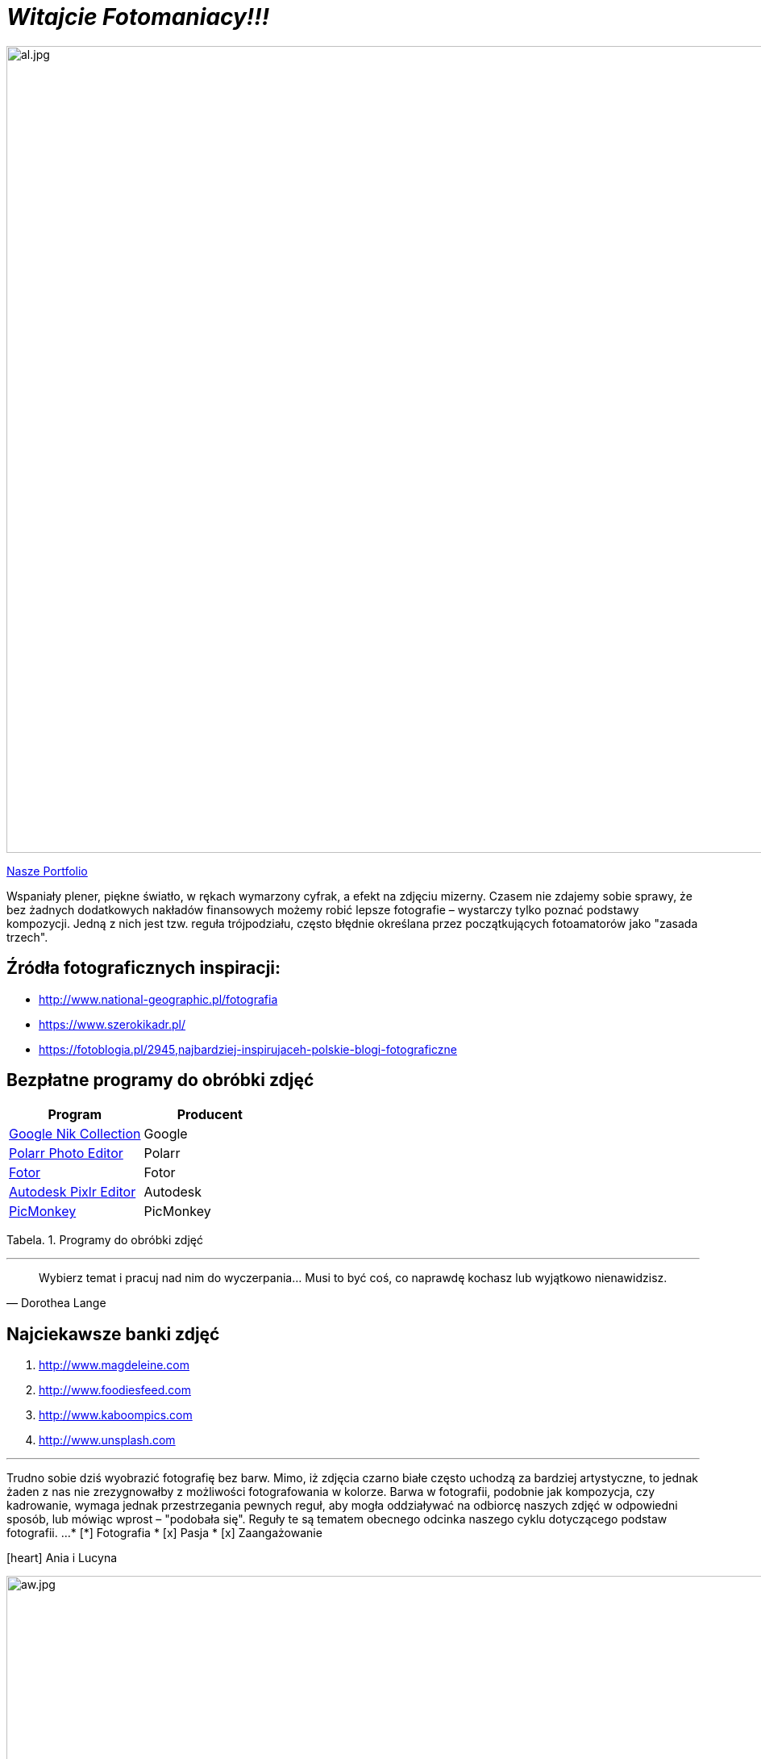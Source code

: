 
= _Witajcie Fotomaniacy!!!_ 

image::al.jpg[al.jpg,1000]

https://wolska0511.github.io/naszefotografie/[Nasze Portfolio]

Wspaniały plener, piękne światło, w rękach wymarzony cyfrak, a efekt na zdjęciu mizerny. Czasem nie zdajemy sobie sprawy, że bez żadnych dodatkowych nakładów finansowych możemy robić lepsze fotografie – wystarczy tylko poznać podstawy kompozycji. Jedną z nich jest tzw. reguła trójpodziału, często błędnie określana przez początkujących fotoamatorów jako "zasada trzech".

[sidebar]
== Źródła fotograficznych inspiracji:

* <http://www.national-geographic.pl/fotografia>

* <https://www.szerokikadr.pl/>

* <https://fotoblogia.pl/2945,najbardziej-inspirujaceh-polskie-blogi-fotograficzne>

== Bezpłatne programy do obróbki zdjęć 

[options="footer"]
|===
| Program	|  Producent

| link:++https://www.google.com/nikcollection++[Google Nik Collection]	| Google
| link:++https://photoeditor.polarr.co/++[Polarr Photo Editor] | Polarr
| link:++https://www.fotor.com/++[Fotor] | Fotor
| link:++https://pixlr.com/++[Autodesk Pixlr Editor] | Autodesk
| link:++https://www.picmonkey.com/++[PicMonkey] | PicMonkey
|===
Tabela. 1. Programy do obróbki zdjęć


'''

[quote, Dorothea Lange]
____
Wybierz temat i pracuj nad nim do wyczerpania… Musi to być coś, co naprawdę kochasz lub wyjątkowo nienawidzisz.
____

== Najciekawsze banki zdjęć
[squere]
. <http://www.magdeleine.com>

. <http://www.foodiesfeed.com>

. <http://www.kaboompics.com>

. <http://www.unsplash.com>

'''
Trudno sobie dziś wyobrazić fotografię bez barw. Mimo, iż zdjęcia czarno białe często uchodzą za bardziej artystyczne, to jednak żaden z nas nie zrezygnowałby z możliwości fotografowania w kolorze. Barwa w fotografii, podobnie jak kompozycja, czy kadrowanie, wymaga jednak przestrzegania pewnych reguł, aby mogła oddziaływać na odbiorcę naszych zdjęć w odpowiedni sposób, lub mówiąc wprost – "podobała się". Reguły te są tematem obecnego odcinka naszego cyklu dotyczącego podstaw fotografii.
...
* [*] Fotografia
* [x] Pasja
* [x] Zaangażowanie

icon:heart[2x] Ania i Lucyna

image::aw.jpg[aw.jpg,1000]
